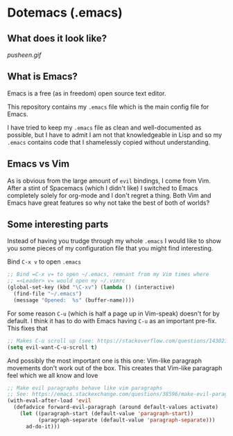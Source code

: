 * Dotemacs (.emacs)
** What does it look like? 
[[pusheen.gif]]
** What is Emacs? 
Emacs is a free (as in freedom) open source text editor.  

This repository contains my =.emacs= file which is the main config file for
Emacs. 

I have tried to keep my =.emacs= file as clean and well-documented as
possible, but I have to admit I am not that knowledgeable in Lisp and so my
=.emacs= contains code that I shamelessly copied without understanding. 

** Emacs vs Vim
As is obvious from the large amount of =evil= bindings, I come from
Vim. After a stint of Spacemacs (which I didn't like) I switched
to Emacs completely solely for org-mode and I don't regret a thing. 
Both Vim and Emacs have great features so why not take the best of
both of worlds? 

** Some interesting parts 
Instead of having you trudge through my whole =.emacs= I would like to show you
some pieces of my configuration file that you might find interesting. 

Bind =C-x v= to open =.emacs=
#+BEGIN_SRC emacs-lisp 
;; Bind =C-x v= to open ~/.emacs, remnant from my Vim times where
;; =<Leader> v= would open my ~/.vimrc
(global-set-key (kbd "\C-xv") (lambda () (interactive)
  (find-file "~/.emacs")
  (message "Opened:  %s" (buffer-name))))
#+END_SRC

For some reason =C-u= (which is half a page up in Vim-speak) doesn't
for by default. I think it has to do with Emacs having =C-u= as an
important pre-fix. This fixes that
#+BEGIN_SRC emacs-lisp
;; Makes C-u scroll up (see: https://stackoverflow.com/questions/14302171/ctrlu-in-emacs-when-using-evil-key-bindings)
(setq evil-want-C-u-scroll t)
#+END_SRC

And possibly the most important one is this one: Vim-like paragraph
movements don't work out of the box. This creates that Vim-like
paragraph feel which we all know and love
#+BEGIN_SRC emacs-lisp
;; Make evil paragraphs behave like vim paragraphs
;; See: https://emacs.stackexchange.com/questions/38596/make-evil-paragraphs-behave-like-vim-paragraphs
(with-eval-after-load 'evil
  (defadvice forward-evil-paragraph (around default-values activate)
    (let ((paragraph-start (default-value 'paragraph-start))
          (paragraph-separate (default-value 'paragraph-separate)))
      ad-do-it)))
#+END_SRC

